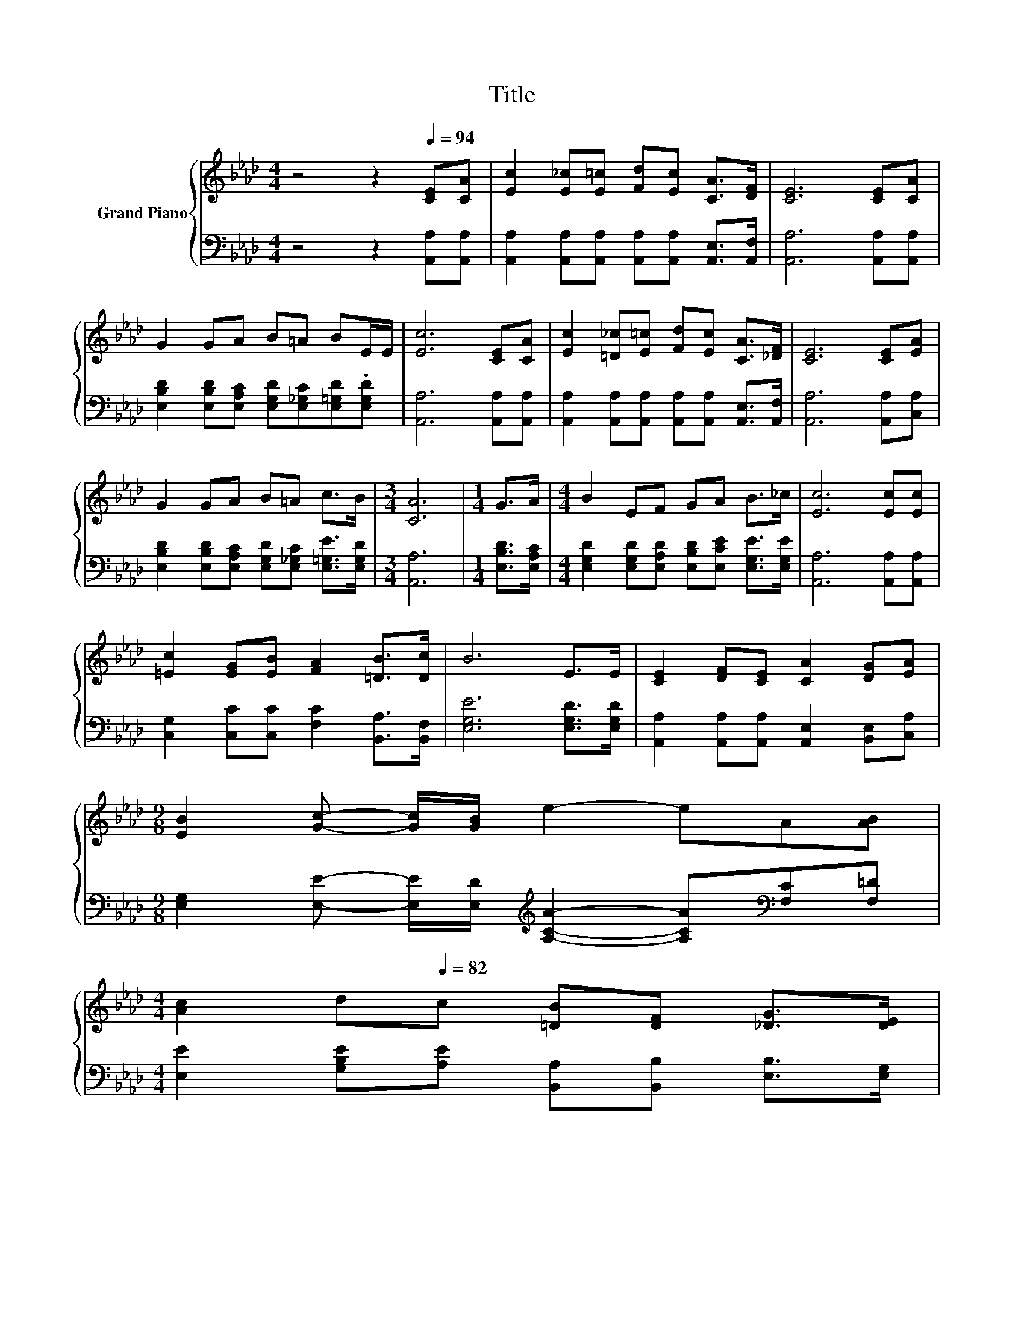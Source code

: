 X:1
T:Title
%%score { 1 | 2 }
L:1/8
M:4/4
K:Ab
V:1 treble nm="Grand Piano"
V:2 bass 
V:1
 z4 z2[Q:1/4=94] [CE][CA] | [Ec]2 [E_c][E=c] [Fd][Ec] [CA]>[DF] | [CE]6 [CE][CA] | %3
 G2 GA B=A BE/E/ | [Ec]6 [CE][CA] | [Ec]2 [=D_c][E=c] [Fd][Ec] [CA]>[_DF] | [CE]6 [CE][EA] | %7
 G2 GA B=A c>B |[M:3/4] [CA]6 |[M:1/4] G>A |[M:4/4] B2 EF GA B>_c | [Ec]6 [Ec][Ec] | %12
 [=Ec]2 [EG][EB] [FA]2 [=DB]>[Dc] | B6 E>E | [CE]2 [DF][CE] [CA]2 [DG][EA] | %15
[M:9/8] [EB]2 [Gc]- [Gc]/[GB]/ e2- eA[AB] | %16
[M:4/4] [Ac]2 d[Q:1/4=82]c [=DB][DF] [_DG]>[DE][Q:1/4=93][Q:1/4=91][Q:1/4=90][Q:1/4=88][Q:1/4=87][Q:1/4=85][Q:1/4=84][Q:1/4=81][Q:1/4=79][Q:1/4=78][Q:1/4=76][Q:1/4=75][Q:1/4=73][Q:1/4=72] | %17
[M:3/4] [CA]6 |] %18
V:2
 z4 z2 [A,,A,][A,,A,] | [A,,A,]2 [A,,A,][A,,A,] [A,,A,][A,,A,] [A,,E,]>[A,,F,] | %2
 [A,,A,]6 [A,,A,][A,,A,] | [E,B,D]2 [E,B,D][E,A,C] [E,G,D][E,_G,C][E,=G,D].[E,G,D] | %4
 [A,,A,]6 [A,,A,][A,,A,] | [A,,A,]2 [A,,A,][A,,A,] [A,,A,][A,,A,] [A,,E,]>[A,,F,] | %6
 [A,,A,]6 [A,,A,][C,A,] | [E,B,D]2 [E,B,D][E,A,C] [E,G,D][E,_G,C] [E,=G,E]>[E,G,D] | %8
[M:3/4] [A,,A,]6 |[M:1/4] [E,B,D]>[E,A,C] | %10
[M:4/4] [E,G,D]2 [E,G,D][E,A,D] [E,B,D][E,CE] [E,G,E]>[E,G,E] | [A,,A,]6 [A,,A,][A,,A,] | %12
 [C,G,]2 [C,C][C,C] [F,C]2 [B,,A,]>[B,,F,] | [E,G,E]6 [E,G,D]>[E,G,D] | %14
 [A,,A,]2 [A,,A,][A,,A,] [A,,E,]2 [B,,E,][C,A,] | %15
[M:9/8] [E,G,]2 [E,E]- [E,E]/[E,D]/[K:treble] [A,CA]2- [A,CA][K:bass][F,C][F,=D] | %16
[M:4/4] [E,E]2 [G,B,E][A,E] [B,,A,][B,,B,] [E,B,]>[E,G,] |[M:3/4] [A,,E,A,]6 |] %18

